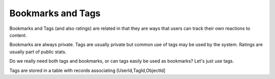 Bookmarks and Tags
==================


Bookmarks and Tags (and also ratings) are related in that they are ways that users can track their own reactions to content.

Bookmarks are always private.  Tags are usually private but common use of tags may be used by the system.  Ratings are usually part of public stats.

Do we really need both tags and bookmarks, or can tags easily be used as bookmarks?  Let's just use tags.

Tags are stored in a table with records associating [UserId,TagId,ObjectId]

